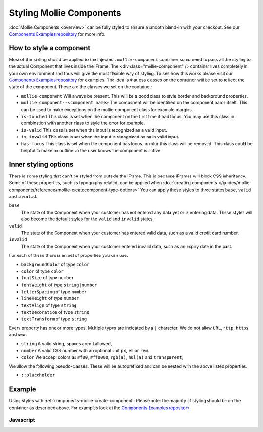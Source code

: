 Styling Mollie Components
=========================
:doc:`Mollie Components <overview>` can be fully styled to ensure a smooth blend-in with your checkout. See our `Components Examples repository <https://github.com/mollie/components-examples>`_ for more info.

How to style a component
------------------------
Most of the styling should be applied to the injected ``.mollie-component`` container so no need to pass all the styling to the actual Component that lives inside the iFrame. The <div class="mollie-component" /> container lives completely in your own environment and thus will give the most flexible way of styling. To see how this works please visit our `Components Examples repository <https://github.com/mollie/components-examples>`_ for examples. The idea is that css classes on the container will be set to reflect the state of the component. These are the classes we set on the container:

* ``mollie-component`` Will always be present. This will be a good class to style border and background properties.
* ``mollie-component--<component name>`` The component will be identified on the component name itself. This can be used to make exceptions on the mollie-component class for example margins.
* ``is-touched`` This class is set when the component on the first time it had focus. You may use this class in combination with another class to style the error for example.
* ``is-valid`` This class is set when the input is recognized as a valid input.  
* ``is-invalid`` This class is set when the input is recognized as an in valid input.
* ``has-focus`` This class is set when the component has focus. on blur this class will be removed. This class could be helpful to make an outline so the user knows the component is active. 

Inner styling options
---------------------
There is some styling that can’t be styled from outside the iFrame. This is because iFrames will block CSS inheritance. Some of these properties, such as typography related, can be applied when :doc:`creating components </guides/mollie-components/reference#mollie-createcomponent-type-options>` You can apply these styles to three states ``base``, ``valid`` and ``invalid``:

``base``
  The state of the Component when your customer has not entered any data yet or is entering data. These styles will also
  become the default styles for the ``valid`` and ``invalid`` states.

``valid``
  The state of the Component when your customer has entered valid data, such as a valid credit card number.

``invalid``
  The state of the Component when your customer entered invalid data, such as an expiry date in the past.

For each of these there is an set of properties you can use:

* ``backgroundColor`` of type ``color``
* ``color`` of type ``color``
* ``fontSize`` of type ``number``
* ``fontWeight`` of type ``string|number``
* ``letterSpacing`` of type ``number``
* ``lineHeight`` of type ``number``
* ``textAlign`` of type ``string``
* ``textDecoration`` of type ``string``
* ``textTransform`` of type ``string``

Every property has one or more types. Multiple types are indicated by a ``|`` character. We do not allow ``URL``,
``http``, ``https`` and ``www``.

* ``string`` A valid string, spaces aren't allowed,
* ``number`` A valid CSS number with an optional unit ``px``, ``em`` or ``rem``.
* ``color`` We accept colors as ``#f00``, ``#ff0000``, ``rgb(a)``, ``hsl(a)`` and ``transparent``,

We allow the following pseudo-classes. These will be autoprefixed and can be nested with the above listed properties.

* ``::placeholder``

Example
-------
Using styles with :ref:`components-mollie-create-component`: Please note: the majority of styling should be on the container as described above. For examples look at the `Components Examples repository <https://github.com/mollie/components-examples>`_ 

Javascript
^^^^^^^^^^
.. code-block:: js
   :linenos:

    var options = {
      styles : {
        base: {
          color: '#eee',
          fontSize: '10px',
          '::placeholder' : {
            color: 'rgba(68, 68, 68, 0.2)',
          }
        },
        valid: {
          color: '#090',
        }
      }
    };

    var cardNumberEl = mollie.createComponent('cardNumber', options)
